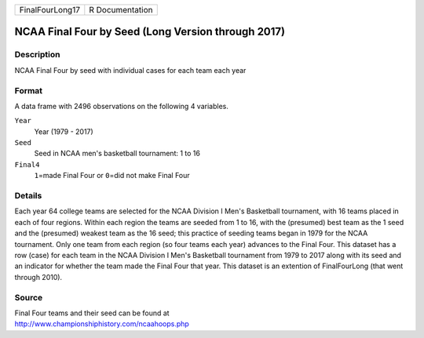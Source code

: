 +-----------------+-----------------+
| FinalFourLong17 | R Documentation |
+-----------------+-----------------+

NCAA Final Four by Seed (Long Version through 2017)
---------------------------------------------------

Description
~~~~~~~~~~~

NCAA Final Four by seed with individual cases for each team each year

Format
~~~~~~

A data frame with 2496 observations on the following 4 variables.

``Year``
   Year (1979 - 2017)

``Seed``
   Seed in NCAA men's basketball tournament: 1 to 16

``Final4``
   ``1``\ =made Final Four or ``0``\ =did not make Final Four

Details
~~~~~~~

Each year 64 college teams are selected for the NCAA Division I Men's
Basketball tournament, with 16 teams placed in each of four regions.
Within each region the teams are seeded from 1 to 16, with the
(presumed) best team as the 1 seed and the (presumed) weakest team as
the 16 seed; this practice of seeding teams began in 1979 for the NCAA
tournament. Only one team from each region (so four teams each year)
advances to the Final Four. This dataset has a row (case) for each team
in the NCAA Division I Men's Basketball tournament from 1979 to 2017
along with its seed and an indicator for whether the team made the Final
Four that year. This dataset is an extention of FinalFourLong (that went
through 2010).

Source
~~~~~~

| Final Four teams and their seed can be found at
| http://www.championshiphistory.com/ncaahoops.php
